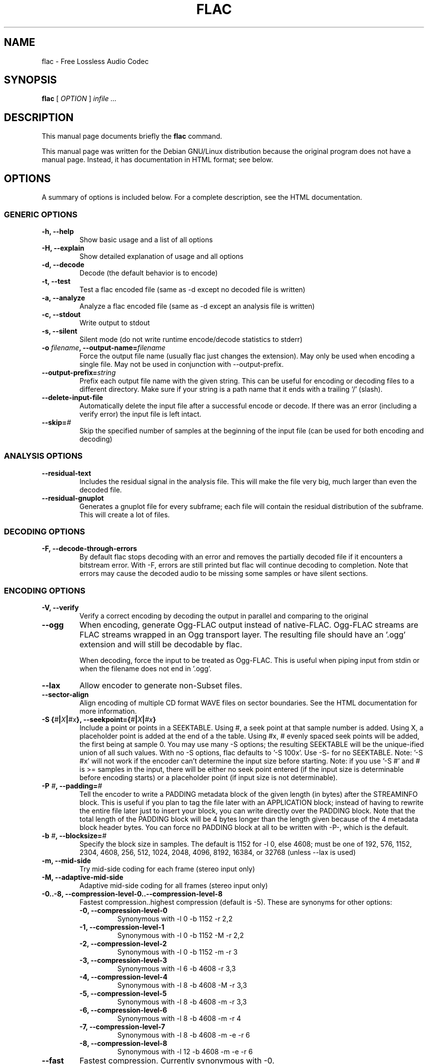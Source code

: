 .\" This manpage has been automatically generated by docbook2man 
.\" from a DocBook document.  This tool can be found at:
.\" <http://shell.ipoline.com/~elmert/comp/docbook2X/> 
.\" Please send any bug reports, improvements, comments, patches, 
.\" etc. to Steve Cheng <steve@ggi-project.org>.
.TH "FLAC" "1" "13 August 2002" "" ""
.SH NAME
flac \- Free Lossless Audio Codec
.SH SYNOPSIS

\fBflac\fR [ \fB\fIOPTION\fB\fR ] \fB\fIinfile\fB\fR \fB\fI...\fB\fR

.SH "DESCRIPTION"
.PP
This manual page documents briefly the
\fBflac\fR command.
.PP
This manual page was written for the Debian GNU/Linux
distribution because the original program does not have a
manual page.  Instead, it has documentation in HTML
format; see below.
.SH "OPTIONS"
.PP
A summary of options is included below.  For a complete
description, see the HTML documentation.
.SS "GENERIC OPTIONS"
.TP
\fB-h, --help \fR
Show basic usage and a list of all options
.TP
\fB-H, --explain \fR
Show detailed explanation of usage and all options
.TP
\fB-d, --decode \fR
Decode (the default behavior is to encode)
.TP
\fB-t, --test \fR
Test a flac encoded file (same as -d
except no decoded file is written)
.TP
\fB-a, --analyze \fR
Analyze a flac encoded file (same as -d
except an analysis file is written)
.TP
\fB-c, --stdout \fR
Write output to stdout
.TP
\fB-s, --silent \fR
Silent mode (do not write runtime
encode/decode statistics to stderr)
.TP
\fB-o \fIfilename\fB, --output-name=\fIfilename\fB\fR
Force the output file name (usually flac just
changes the extension).  May only be used when
encoding a single file.  May not be used in
conjunction with --output-prefix.
.TP
\fB--output-prefix=\fIstring\fB\fR
Prefix each output file name with the given
string.  This can be useful for encoding or decoding
files to a different directory.  Make sure if your
string is a path name that it ends with a trailing
`/' (slash).
.TP
\fB--delete-input-file \fR
Automatically delete the input file after a
successful encode or decode.  If there was an
error (including a verify error) the input file
is left intact.
.TP
\fB--skip=\fI#\fB\fR
Skip the specified number of samples at the
beginning of the input file (can be used for both
encoding and decoding)
.SS "ANALYSIS OPTIONS"
.TP
\fB--residual-text \fR
Includes the residual signal in the analysis
file.  This will make the file very big, much
larger than even the decoded file.
.TP
\fB--residual-gnuplot \fR
Generates a gnuplot file for every subframe;
each file will contain the residual distribution
of the subframe.  This will create a lot of
files.
.SS "DECODING OPTIONS"
.TP
\fB-F, --decode-through-errors \fR
By default flac stops decoding with an error
and removes the partially decoded file if it
encounters a bitstream error.  With -F, errors are
still printed but flac will continue decoding to
completion.  Note that errors may cause the decoded
audio to be missing some samples or have silent
sections.
.SS "ENCODING OPTIONS"
.TP
\fB-V, --verify\fR
Verify a correct encoding by decoding the
output in parallel and comparing to the
original
.TP
\fB--ogg\fR
When encoding, generate Ogg-FLAC output instead
of native-FLAC.  Ogg-FLAC streams are FLAC streams
wrapped in an Ogg transport layer.  The resulting
file should have an '.ogg' extension and will still
be decodable by flac.

When decoding, force the input to be treated as
Ogg-FLAC.  This is useful when piping input from
stdin or when the filename does not end in '.ogg'.
.TP
\fB--lax\fR
Allow encoder to generate non-Subset
files.
.TP
\fB--sector-align\fR
Align encoding of multiple CD format WAVE
files on sector boundaries.  See the HTML
documentation for more information.
.TP
\fB-S {\fI#\fB|\fIX\fB|\fI#x\fB}, --seekpoint={\fI#\fB|\fIX\fB|\fI#x\fB}\fR
Include a point or points in a SEEKTABLE.  Using #,
a seek point at that sample number is added.  Using
X, a placeholder point is added at the end of a the
table.  Using #x, # evenly spaced seek points will
be added, the first being at sample 0.  You may use
many -S options; the resulting SEEKTABLE will be the
unique-ified union of all such values.  With no -S
options, flac defaults to '-S 100x'.  Use -S- for
no SEEKTABLE.  Note: '-S #x' will not work if the
encoder can't determine the input size before
starting.  Note: if you use '-S #' and # is >=
samples in the input, there will be either no seek
point entered (if the input size is determinable
before encoding starts) or a placeholder point (if
input size is not determinable).
.TP
\fB-P \fI#\fB, --padding=\fI#\fB\fR
Tell the encoder to write a PADDING metadata
block of the given length (in bytes) after the
STREAMINFO block.  This is useful if you plan to
tag the file later with an APPLICATION block;
instead of having to rewrite the entire file later
just to insert your block, you can write directly
over the PADDING block.  Note that the total length
of the PADDING block will be 4 bytes longer than
the length given because of the 4 metadata block
header bytes.  You can force no PADDING block at
all to be written with -P-, which is the default.
.TP
\fB-b \fI#\fB, --blocksize=\fI#\fB\fR
Specify the block size in samples.  The
default is 1152 for -l 0, else 4608; must be one of
192, 576, 1152, 2304, 4608, 256, 512, 1024, 2048,
4096, 8192, 16384, or 32768 (unless --lax is used)
.TP
\fB-m, --mid-side\fR
Try mid-side coding for each frame (stereo
input only)
.TP
\fB-M, --adaptive-mid-side\fR
Adaptive mid-side coding for all frames (stereo
input only)
.TP
\fB-0..-8, --compression-level-0..--compression-level-8\fR
Fastest compression..highest compression
(default is -5).  These are synonyms for other
options:
.RS
.TP
\fB-0, --compression-level-0\fR
Synonymous with -l 0 -b 1152 -r 2,2
.TP
\fB-1, --compression-level-1\fR
Synonymous with -l 0 -b 1152 -M -r 2,2
.TP
\fB-2, --compression-level-2\fR
Synonymous with -l 0 -b 1152 -m -r 3
.TP
\fB-3, --compression-level-3\fR
Synonymous with -l 6 -b 4608 -r 3,3
.TP
\fB-4, --compression-level-4\fR
Synonymous with -l 8 -b 4608 -M -r 3,3
.TP
\fB-5, --compression-level-5\fR
Synonymous with -l 8 -b 4608 -m -r 3,3
.TP
\fB-6, --compression-level-6\fR
Synonymous with -l 8 -b 4608 -m -r 4
.TP
\fB-7, --compression-level-7\fR
Synonymous with -l 8 -b 4608 -m -e -r 6
.TP
\fB-8, --compression-level-8\fR
Synonymous with -l 12 -b 4608 -m -e -r 6
.RE
.TP
\fB--fast\fR
Fastest compression.  Currently
synonymous with -0.
.TP
\fB--best\fR
Highest compression.  Currently
synonymous with -8.
.TP
\fB-e, --exhaustive-model-search\fR
Do exhaustive model search
(expensive!)
.TP
\fB-E, --escape-coding\fR
Do escape coding in the entropy coder.  This
causes the encoder to use an unencoded representation
of the residual in a partition if it is smaller.  It
increases the runtime and usually results in an
improvement of less than 1%.
.TP
\fB-l \fI#\fB, --max-lpc-order=\fI#\fB\fR
Set the maximum LPC order; 0 means use only the fixed predictors
.TP
\fB-p, --qlp-coeff-precision-search\fR
Do exhaustive search of LP coefficient
quantization (expensive!).  Overrides -q;
does nothing if using -l 0
.TP
\fB-q \fI#\fB, --qlp-coeff-precision=\fI#\fB\fR
Precision of the quantized linear-predictor
coefficients, 0 => let encoder decide (min is 5,
default is 0)
.TP
\fB-r [\fI#\fB,]\fI#\fB, --rice-partition-order=[\fI#\fB,]\fI#\fB\fR
Set the [min,]max residual partition order
(0..16). min defaults to 0 if unspecified.  Default
is -r 3,3.
.SS "FORMAT OPTIONS"
.TP
\fB--endian={\fIbig\fB|\fIlittle\fB}\fR
Set the byte order for samples
.TP
\fB--channels=\fI#\fB\fR
Set number of channels.
.TP
\fB--bps=\fI#\fB\fR
Set bits per sample.
.TP
\fB--sample-rate=\fI#\fB\fR
Set sample rate (in Hz).
.TP
\fB--sign={\fIsigned\fB|\fIunsigned\fB}\fR
Set the sign of samples (the default is signed).
.TP
\fB--force-raw-input\fR
Force input to be treated as raw samples (even if filename ends
in \fI.wav\fR).
.SS "NEGATIVE OPTIONS"
.TP
\fB--no-adaptive-mid-side\fR
.TP
\fB--no-decode-through-errors\fR
.TP
\fB--no-delete-input-file\fR
.TP
\fB--no-escape-coding\fR
.TP
\fB--no-exhaustive-model-search\fR
.TP
\fB--no-lax\fR
.TP
\fB--no-mid-side\fR
.TP
\fB--no-ogg\fR
.TP
\fB--no-padding\fR
.TP
\fB--no-qlp-coeff-precision-search\fR
.TP
\fB--no-residual-gnuplot\fR
.TP
\fB--no-residual-text\fR
.TP
\fB--no-sector-align\fR
.TP
\fB--no-seektable\fR
.TP
\fB--no-silent\fR
.TP
\fB--no-verify\fR
These flags can be used to invert the sense
of the corresponding normal option.
.SH "SEE ALSO"
.PP
The programs are documented fully by HTML format
documentation, available in
\fI/usr/share/doc/flac/html\fR on
Debian GNU/Linux systems.
.SH "AUTHOR"
.PP
This manual page was written by Matt Zimmerman <mdz@debian.org> for
the Debian GNU/Linux system (but may be used by others).
